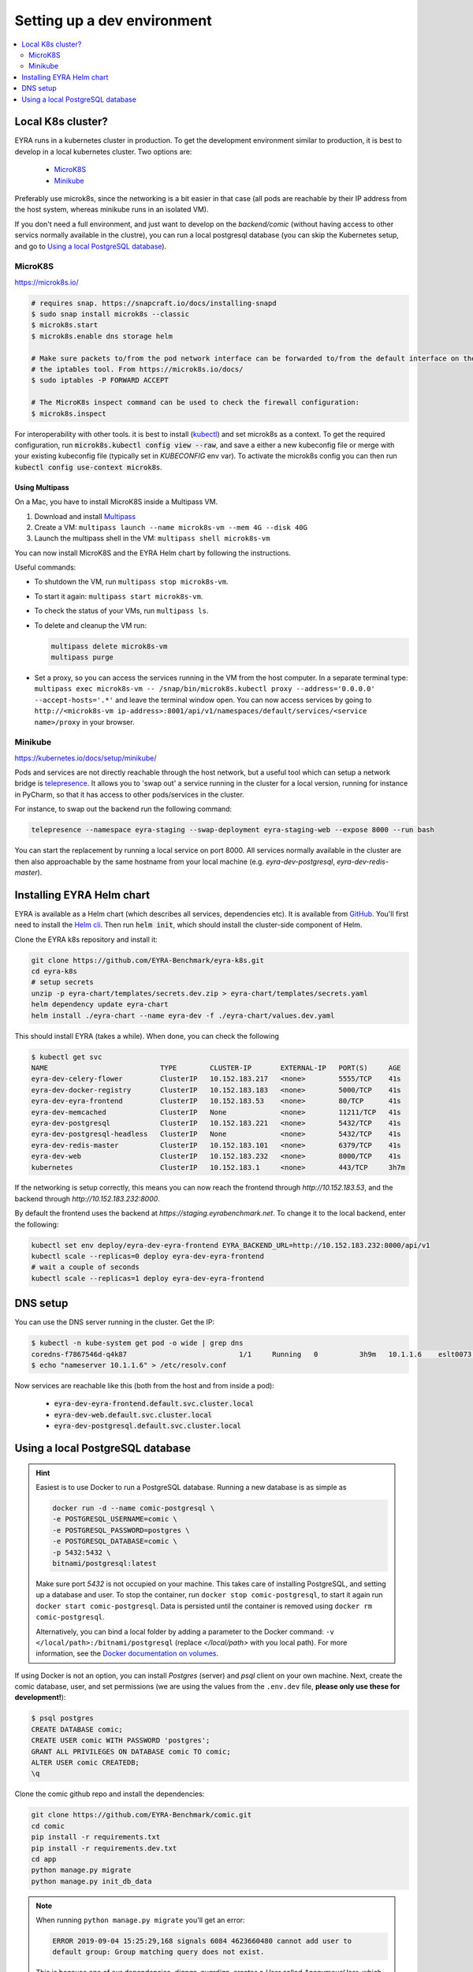 Setting up a dev environment
============================

.. contents::
   :depth: 2
   :local:

Local K8s cluster?
------------------

EYRA runs in a kubernetes cluster in production. To get the development environment similar to production, it is best
to develop in a local kubernetes cluster. Two options are:

    - `MicroK8S`_
    - `Minikube`_

Preferably use microk8s, since the networking is a bit easier in that case (all pods are reachable by their IP address
from the host system, whereas minikube runs in an isolated VM).

If you don't need a full environment, and just want to develop on the `backend/comic` (without
having access to other servics normally available in the clustre), you can run a local
postgresql database (you can skip the Kubernetes setup, and go to `Using a local PostgreSQL database`_).

MicroK8S
~~~~~~~~

`<https://microk8s.io/>`_

.. code-block:: bash

    # requires snap. https://snapcraft.io/docs/installing-snapd
    $ sudo snap install microk8s --classic
    $ microk8s.start
    $ microk8s.enable dns storage helm

    # Make sure packets to/from the pod network interface can be forwarded to/from the default interface on the host via
    # the iptables tool. From https://microk8s.io/docs/
    $ sudo iptables -P FORWARD ACCEPT

    # The MicroK8s inspect command can be used to check the firewall configuration:
    $ microk8s.inspect

For interoperability with other tools. it is best to install
(`kubectl <https://kubernetes.io/docs/tasks/tools/install-kubectl/>`_) and set microk8s as a context. To get the
required configuration, run :code:`microk8s.kubectl config view --raw`, and save a either a new kubeconfig file
or merge with your existing kubeconfig file (typically set in `KUBECONFIG` env var). To activate the microk8s config you can then
run :code:`kubectl config use-context microk8s`.

~~~~~~~~~~~~~~~
Using Multipass
~~~~~~~~~~~~~~~

On a Mac, you have to install MicroK8S inside a Multipass VM.

1. Download and install `Multipass <https://multipass.run>`_
2. Create a VM: ``multipass launch --name microk8s-vm --mem 4G --disk 40G``
3. Launch the multipass shell in the VM: ``multipass shell microk8s-vm``

You can now install MicroK8S and the EYRA Helm chart by following the instructions.

Useful commands:

* To shutdown the VM, run ``multipass stop microk8s-vm``.
* To start it again: ``multipass start microk8s-vm``.
* To check the status of your VMs, run ``multipass ls``.
* To delete and cleanup the VM run:

  .. code-block:: bash

    multipass delete microk8s-vm
    multipass purge

* Set a proxy, so you can access the services running in the VM from the host computer.
  In a separate terminal type: ``multipass exec microk8s-vm --
  /snap/bin/microk8s.kubectl proxy --address='0.0.0.0' --accept-hosts='.*'``
  and leave the terminal window open. You can now access services by going to
  ``http://<microk8s-vm ip-address>:8001/api/v1/namespaces/default/services/<service name>/proxy``
  in your browser.

Minikube
~~~~~~~~

`<https://kubernetes.io/docs/setup/minikube/>`_

Pods and services are not directly reachable through the host network, but a useful tool which can setup a network
bridge is `telepresence <https://www.telepresence.io/>`_. It allows you to 'swap out' a service running in the cluster
for a local version, running for instance in PyCharm, so that it has access to other pods/services in the cluster.

For instance, to swap out the backend run the following command:

.. code-block:: bash

   telepresence --namespace eyra-staging --swap-deployment eyra-staging-web --expose 8000 --run bash

You can start the replacement by running a local service on port 8000. All services normally available in the cluster
are then also approachable by the same hostname from your local machine
(e.g. `eyra-dev-postgresql`, `eyra-dev-redis-master`).

Installing EYRA Helm chart
--------------------------

EYRA is available as a Helm chart (which describes all services, dependencies etc). It is available from
`GitHub <https://github.com/EYRA-Benchmark/eyra-k8s>`_. You'll first need to install the
`Helm cli <https://helm.sh/>`_. Then run :code:`helm init`, which should install the cluster-side component of Helm.

Clone the EYRA k8s repository and install it:

.. code-block:: bash

    git clone https://github.com/EYRA-Benchmark/eyra-k8s.git
    cd eyra-k8s
    # setup secrets
    unzip -p eyra-chart/templates/secrets.dev.zip > eyra-chart/templates/secrets.yaml
    helm dependency update eyra-chart
    helm install ./eyra-chart --name eyra-dev -f ./eyra-chart/values.dev.yaml

This should install EYRA (takes a while). When done, you can check the following

.. code-block:: bash

    $ kubectl get svc
    NAME                           TYPE        CLUSTER-IP       EXTERNAL-IP   PORT(S)     AGE
    eyra-dev-celery-flower         ClusterIP   10.152.183.217   <none>        5555/TCP    41s
    eyra-dev-docker-registry       ClusterIP   10.152.183.183   <none>        5000/TCP    41s
    eyra-dev-eyra-frontend         ClusterIP   10.152.183.53    <none>        80/TCP      41s
    eyra-dev-memcached             ClusterIP   None             <none>        11211/TCP   41s
    eyra-dev-postgresql            ClusterIP   10.152.183.221   <none>        5432/TCP    41s
    eyra-dev-postgresql-headless   ClusterIP   None             <none>        5432/TCP    41s
    eyra-dev-redis-master          ClusterIP   10.152.183.101   <none>        6379/TCP    41s
    eyra-dev-web                   ClusterIP   10.152.183.232   <none>        8000/TCP    41s
    kubernetes                     ClusterIP   10.152.183.1     <none>        443/TCP     3h7m

If the networking is setup correctly, this means you can now reach the frontend through `http://10.152.183.53`, and
the backend through `http://10.152.183.232:8000`.

By default the frontend uses the backend at `https://staging.eyrabenchmark.net`. To change it to the local backend,
enter the following:

.. code-block:: bash

    kubectl set env deploy/eyra-dev-eyra-frontend EYRA_BACKEND_URL=http://10.152.183.232:8000/api/v1
    kubectl scale --replicas=0 deploy eyra-dev-eyra-frontend
    # wait a couple of seconds
    kubectl scale --replicas=1 deploy eyra-dev-eyra-frontend

DNS setup
---------

You can use the DNS server running in the cluster. Get the IP:

.. code-block:: bash

    $ kubectl -n kube-system get pod -o wide | grep dns
    coredns-f7867546d-q4k87                           1/1     Running   0          3h9m   10.1.1.6    eslt0073   <none>
    $ echo "nameserver 10.1.1.6" > /etc/resolv.conf

Now services are reachable like this (both from the host and from inside a pod):

    - :code:`eyra-dev-eyra-frontend.default.svc.cluster.local`
    - :code:`eyra-dev-web.default.svc.cluster.local`
    - :code:`eyra-dev-postgresql.default.svc.cluster.local`


Using a local PostgreSQL database
---------------------------------

.. hint::
    Easiest is to use Docker to run a PostgreSQL database. Running
    a new database is as simple as

    .. code-block:: bash

       docker run -d --name comic-postgresql \
       -e POSTGRESQL_USERNAME=comic \
       -e POSTGRESQL_PASSWORD=postgres \
       -e POSTGRESQL_DATABASE=comic \
       -p 5432:5432 \
       bitnami/postgresql:latest


    Make sure port `5432` is not occupied on your machine. This takes
    care of installing PostgreSQL, and setting up a database and
    user. To stop the container, run ``docker stop comic-postgresql``,
    to start it again run ``docker start comic-postgresql``. Data is
    persisted until the container is removed using
    ``docker rm comic-postgresql``.

    Alternatively, you can bind a
    local folder by adding a parameter to the Docker command:
    ``-v </local/path>:/bitnami/postgresql`` (replace `</local/path>`
    with you local path). For more information, see the
    `Docker documentation on volumes
    <https://docs.docker.com/storage/volumes/>`_.

If using Docker is not an option, you can install `Postgres` (server)
and `psql` client on your own machine. Next, create the comic
database, user, and set permissions (we are using the values
from the ``.env.dev`` file,
**please only use these for development!**):

.. code-block:: bash

    $ psql postgres
    CREATE DATABASE comic;
    CREATE USER comic WITH PASSWORD 'postgres';
    GRANT ALL PRIVILEGES ON DATABASE comic TO comic;
    ALTER USER comic CREATEDB;
    \q

Clone the comic github repo and install the dependencies:

.. code-block:: bash

    git clone https://github.com/EYRA-Benchmark/comic.git
    cd comic
    pip install -r requirements.txt
    pip install -r requirements.dev.txt
    cd app
    python manage.py migrate
    python manage.py init_db_data

.. note::
    When running ``python manage.py migrate`` you'll get an error:

    .. code-block:: log

        ERROR 2019-09-04 15:25:29,168 signals 6084 4623660480 cannot add user to
        default group: Group matching query does not exist.

    This is because one of
    our dependencies, `django-guardian`, creates a `User` called
    `AnonymousUser`, which represents not-logged in users. Regular users are,
    when created, added to a default `Group`. This Group is only created when running
    ``python manage.py init_db_data``. The `AnonymousUser` should not be a member
    of this group, so this error can be safely ignored.


For running the tests:

.. code-block:: bash

    pytest  # or pytest app (when running from the root directory)

Now you can do test-driven development!
